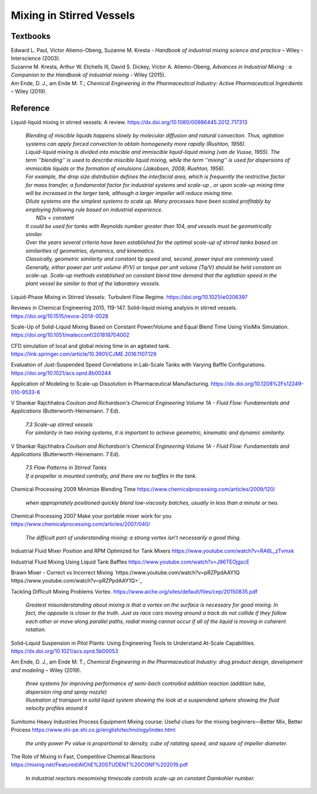 Mixing in Stirred Vessels
=========================================

Textbooks
----------------------------------------------
| Edward L. Paul, Victor Atiemo-Obeng, Suzanne M. Kresta - *Handbook of industrial mixing science and practice* – Wiley - Interscience (2003).
| Suzanne M. Kresta, Arthur W. Etchells III, David S. Dickey, Victor A. Atiemo-Obeng, *Advances in Industrial Mixing : a Companion to the Handbook of industrial mixing* - Wiley (2015).
| Am Ende, D. J., am Ende M. T.; *Chemical Engineering in the Pharmaceutical Industry: Active Pharmaceutical Ingredients* – Wiley (2019).


Reference
---------------------------------------------------------

Liquid-liquid mixing in stirred vessels: A review. `https://dx.doi.org/10.1080/00986445.2012.717313 <https://dx.doi.org/10.1080/00986445.2012.717313>`_

 | *Blending of miscible liquids happens slowly by molecular diffusion and natural convection. Thus, agitation systems can apply forced convection to obtain homogeneity more rapidly (Rushton, 1956).*
 | *Liquid-liquid mixing is divided into miscible and immiscible liquid-liquid mixing (van de Vusse, 1955). The term ’’blending’’ is used to describe miscible liquid mixing, while the term ‘‘mixing’’ is used for dispersions of immiscible liquids or the formation of emulsions (Jakobsen, 2008; Rushton, 1956).*

 | *For example, the drop size distribution defines the interfacial area, which is frequently the restrictive factor for mass transfer, a fundamental factor for industrial systems and scale-up , or upon scale-up mixing time will be increased in the larger tank, although a larger impeller will reduce mixing time.* 
 | *Dilute systems are the simplest systems to scale up. Many processes have been scaled profitably by employing following rule based on industrial experience.*
 | 	*NDx = constant*
 | *It could be used for tanks with Reynolds number greater than 104, and vessels must be geometrically similar.*
 | *Over the years several criteria have been established for the optimal scale-up of stirred tanks based on similarities of geometries, dynamics, and kinematics.* 
 | *Classically, geometric similarity and constant tip speed and, second, power input are commonly used.* 
 | *Generally, either power per unit volume (P/V) or torque per unit volume (Tq/V) should be held constant on scale-up. Scale-up methods established on constant blend time demand that the agitation speed in the plant vessel be similar to that of the laboratory vessels.*

Liquid-Phase Mixing in Stirred Vessels:  Turbulent Flow Regime. `https://doi.org/10.1021/ie0206397 <https://doi.org/10.1021/ie0206397>`_

Reviews in Chemical Engineering 2015, 119-147. Solid-liquid mixing analysis in stirred vessels. `https://doi.org/10.1515/revce-2014-0028 <https://doi.org/10.1515/revce-2014-0028>`_

Scale-Up of Solid-Liquid Mixing Based on Constant Power/Volume and Equal Blend Time Using VisiMix Simulation. `https://doi.org/10.1051/matecconf/201818704002 <https://doi.org/10.1051/matecconf/201818704002>`_

CFD simulation of local and global mixing time in an agitated tank. `https://link.springer.com/article/10.3901/CJME.2016.1107.129 <https://link.springer.com/article/10.3901/CJME.2016.1107.129>`_

Evaluation of Just-Suspended Speed Correlations in Lab-Scale Tanks with Varying Baffle Configurations. `https://doi.org/10.1021/acs.oprd.8b00244 <https://doi.org/10.1021/acs.oprd.8b00244>`_

Application of Modeling to Scale-up Dissolution in Pharmaceutical Manufacturing.
`https://dx.doi.org/10.1208%2Fs12249-010-9533-6 <https://dx.doi.org/10.1208%2Fs12249-010-9533-6>`_

V Shankar Rajchhabra *Coulson and Richardson's Chemical Engineering Volume 1A - Fluid Flow: Fundamentals and Applications* (Butterworth-Heinemann. 7 Ed). 

 | *7.3 Scale-up stirred vessels*
 | *For similarity in two mixing systems, it is important to achieve geometric, kinematic and dynamic similarity.*

V Shankar Rajchhabra *Coulson and Richardson's Chemical Engineering Volume 1A - Fluid Flow: Fundamentals and Applications* (Butterworth-Heinemann. 7 Ed). 

 | *7.5 Flow Patterns in Stirred Tanks*
 | *If a propeller is mounted centrally, and there are no baffles in the tank.*


Chemical Processing 2009 Minimize Blending Time `https://www.chemicalprocessing.com/articles/2009/120/ <https://www.chemicalprocessing.com/articles/2009/120/>`_
 
 | *when appropriately positioned quickly blend low-viscosity batches, usually in less than a minute or two.*

Chemical Processing 2007 Make your portable mixer work for you `https://www.chemicalprocessing.com/articles/2007/040/ <https://www.chemicalprocessing.com/articles/2007/040/>`_

 | *The difficult part of understanding mixing: a strong vortex isn’t necessarily a good thing.*



Industrial Fluid Mixer Position and RPM Optimized for Tank Mixers `https://www.youtube.com/watch?v=RA6L_zTvmxk <https://www.youtube.com/watch?v=RA6L_zTvmxk>`_

Industrial Fluid Mixing Using Liquid Tank Baffles `https://www.youtube.com/watch?v=J96TEOjgscE <https://www.youtube.com/watch?v=J96TEOjgscE>`_


Brawn Mixer - Correct vs Incorrect Mixing `https://www.youtube.com/watch?v=pRZPpdAAY1Q https://www.youtube.com/watch?v=pRZPpdAAY1Q>`_

Tackling  Difficult Mixing Problems Vortex. `https://www.aiche.org/sites/default/files/cep/20150835.pdf <https://www.aiche.org/sites/default/files/cep/20150835.pdf>`_

 | *Greatest misunderstanding about mixing is that a vortex on the surface is necessary for good mixing. In fact, the opposite is closer to the truth. Just as race cars moving around a track do not collide if they follow each other or move along parallel paths, radial mixing cannot occur if all of the liquid is moving in coherent rotation.*

Solid–Liquid Suspension in Pilot Plants: Using Engineering Tools to Understand At-Scale Capabilities. `https://dx.doi.org/10.1021/acs.oprd.5b00053 <https://dx.doi.org/10.1021/acs.oprd.5b00053>`_


Am Ende, D. J., am Ende M. T.; *Chemical Engineering in the Pharmaceutical Industry: drug product design, development and modeling* – Wiley (2019).

 | *three systems for improving performance of semi-bach controlled addition reaction (addition tube, dispersion ring and spray nozzle)*

 | *Illustration of transport in solid liquid system showing the look at a suspendend sphere showing the fluid velocity profiles around it*

Sumitomo Heavy Industries Process Equipment
Mixing course: Useful clues for the mixing beginners—Better Mix, Better Process
`https://www.shi-pe.shi.co.jp/english/technology/index.html <https://www.shi-pe.shi.co.jp/english/technology/index.html>`_

 | *the unity power Pv value is proportional to density, cube of ratating speed, and square of impeller diameter.*


The Role of Mixing in Fast, Competitive Chemical Reactions `https://mixing.net/Featured/AIChE%20STUDENT%20CONF%202019.pdf <https://mixing.net/Featured/AIChE%20STUDENT%20CONF%202019.pdf>`_

 | *In industrial reactors mesomixing timescale controls scale-up on constant Damkohler number.*














